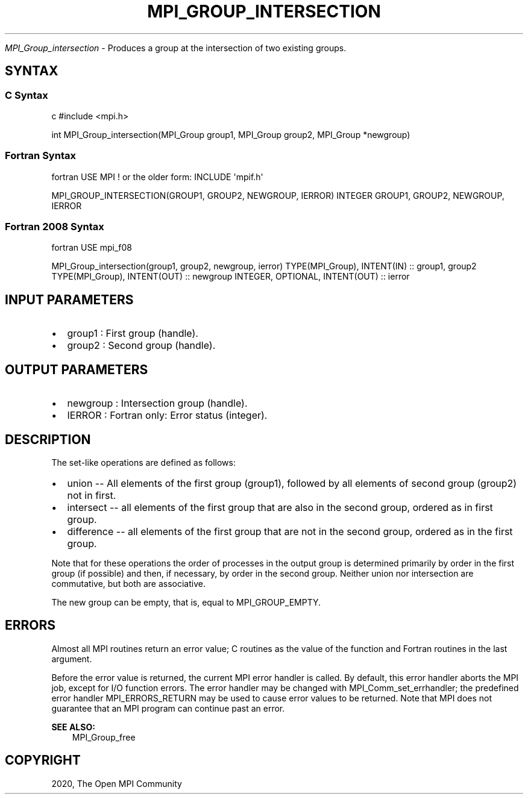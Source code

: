 .\" Man page generated from reStructuredText.
.
.TH "MPI_GROUP_INTERSECTION" "3" "Feb 20, 2022" "" "Open MPI"
.
.nr rst2man-indent-level 0
.
.de1 rstReportMargin
\\$1 \\n[an-margin]
level \\n[rst2man-indent-level]
level margin: \\n[rst2man-indent\\n[rst2man-indent-level]]
-
\\n[rst2man-indent0]
\\n[rst2man-indent1]
\\n[rst2man-indent2]
..
.de1 INDENT
.\" .rstReportMargin pre:
. RS \\$1
. nr rst2man-indent\\n[rst2man-indent-level] \\n[an-margin]
. nr rst2man-indent-level +1
.\" .rstReportMargin post:
..
.de UNINDENT
. RE
.\" indent \\n[an-margin]
.\" old: \\n[rst2man-indent\\n[rst2man-indent-level]]
.nr rst2man-indent-level -1
.\" new: \\n[rst2man-indent\\n[rst2man-indent-level]]
.in \\n[rst2man-indent\\n[rst2man-indent-level]]u
..
.sp
\fI\%MPI_Group_intersection\fP \- Produces a group at the intersection of two
existing groups.
.SH SYNTAX
.SS C Syntax
.sp
c #include <mpi.h>
.sp
int MPI_Group_intersection(MPI_Group group1, MPI_Group group2, MPI_Group
*newgroup)
.SS Fortran Syntax
.sp
fortran USE MPI ! or the older form: INCLUDE \(aqmpif.h\(aq
.sp
MPI_GROUP_INTERSECTION(GROUP1, GROUP2, NEWGROUP, IERROR) INTEGER GROUP1,
GROUP2, NEWGROUP, IERROR
.SS Fortran 2008 Syntax
.sp
fortran USE mpi_f08
.sp
MPI_Group_intersection(group1, group2, newgroup, ierror)
TYPE(MPI_Group), INTENT(IN) :: group1, group2 TYPE(MPI_Group),
INTENT(OUT) :: newgroup INTEGER, OPTIONAL, INTENT(OUT) :: ierror
.SH INPUT PARAMETERS
.INDENT 0.0
.IP \(bu 2
group1 : First group (handle).
.IP \(bu 2
group2 : Second group (handle).
.UNINDENT
.SH OUTPUT PARAMETERS
.INDENT 0.0
.IP \(bu 2
newgroup : Intersection group (handle).
.IP \(bu 2
IERROR : Fortran only: Error status (integer).
.UNINDENT
.SH DESCRIPTION
.sp
The set\-like operations are defined as follows:
.INDENT 0.0
.IP \(bu 2
union \-\- All elements of the first group (group1), followed by all
elements of second group (group2) not in first.
.IP \(bu 2
intersect \-\- all elements of the first group that are also in the
second group, ordered as in first group.
.IP \(bu 2
difference \-\- all elements of the first group that are not in the
second group, ordered as in the first group.
.UNINDENT
.sp
Note that for these operations the order of processes in the output
group is determined primarily by order in the first group (if possible)
and then, if necessary, by order in the second group. Neither union nor
intersection are commutative, but both are associative.
.sp
The new group can be empty, that is, equal to MPI_GROUP_EMPTY.
.SH ERRORS
.sp
Almost all MPI routines return an error value; C routines as the value
of the function and Fortran routines in the last argument.
.sp
Before the error value is returned, the current MPI error handler is
called. By default, this error handler aborts the MPI job, except for
I/O function errors. The error handler may be changed with
MPI_Comm_set_errhandler; the predefined error handler MPI_ERRORS_RETURN
may be used to cause error values to be returned. Note that MPI does not
guarantee that an MPI program can continue past an error.
.sp
\fBSEE ALSO:\fP
.INDENT 0.0
.INDENT 3.5
MPI_Group_free
.UNINDENT
.UNINDENT
.SH COPYRIGHT
2020, The Open MPI Community
.\" Generated by docutils manpage writer.
.
